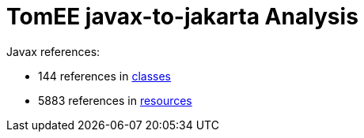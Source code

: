 = TomEE javax-to-jakarta Analysis

Javax references:

 - 144 references in link:CLASSES.adoc[classes]
 - 5883 references in link:RESOURCES.adoc[resources]

